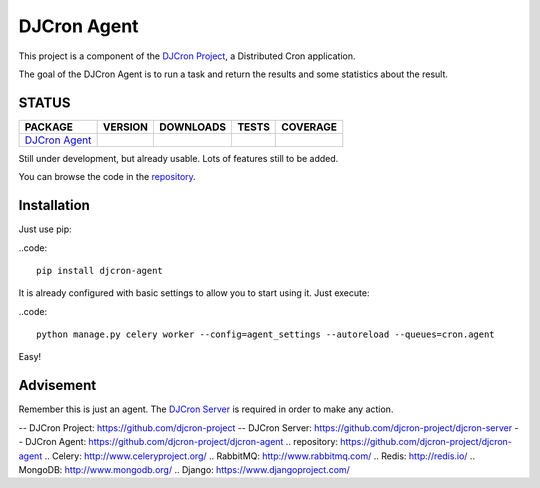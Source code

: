 DJCron Agent
============

This project is a component of the `DJCron Project`_, a Distributed Cron application.

The goal of the DJCron Agent is to run a task and return the results and some statistics about the result.


STATUS
------

=================  ================  ==================  ===========  ==============
PACKAGE            VERSION           DOWNLOADS           TESTS        COVERAGE
=================  ================  ==================  ===========  ==============
`DJCron Agent`_    |pip version a|   |pip downloads a|   |travis a|   |coveralls a|
=================  ================  ==================  ===========  ==============

Still under development, but already usable. Lots of features still to be added.

You can browse the code in the repository_.



Installation
------------

Just use pip:

..code::

    pip install djcron-agent


It is already configured with basic settings to allow you to start using it. Just execute:

..code::

     python manage.py celery worker --config=agent_settings --autoreload --queues=cron.agent

Easy!



Advisement
----------

Remember this is just an agent. The `DJCron Server`_ is required in order to make any action.


-- _`DJCron Project`: https://github.com/djcron-project
-- _`DJCron Server`: https://github.com/djcron-project/djcron-server
-- _`DJCron Agent`: https://github.com/djcron-project/djcron-agent
.. _`repository`: https://github.com/djcron-project/djcron-agent
.. _`Celery`: http://www.celeryproject.org/
.. _`RabbitMQ`: http://www.rabbitmq.com/
.. _`Redis`: http://redis.io/
.. _`MongoDB`: http://www.mongodb.org/
.. _`Django`: https://www.djangoproject.com/


.. |pip version a| image:: https://pypip.in/v/djcron-agent/badge.png
    :target: https://pypi.python.org/pypi/djcron-agent
    :alt: Latest PyPI version

.. |pip downloads a| image:: https://pypip.in/d/djcron-agent/badge.png
    :target: https://pypi.python.org/pypi/djcron-agent
    :alt: Number of PyPI downloads

.. |travis a| image:: https://travis-ci.org/djcron-project/djcron-agent.png
  :target: `Travis`_
  :alt: Travis results

.. |coveralls a| image:: https://coveralls.io/repos/djcron-project/djcron-agent/badge.png
  :target: `Coveralls`_
  :alt: Coveralls results_

.. _`Travis a`: https://travis-ci.org/djcron-project/djcron-agent
.. _`Coveralls a`: https://coveralls.io/r/djcron-project/djcron-agent


